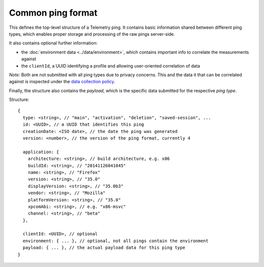 
Common ping format
==================

This defines the top-level structure of a Telemetry ping.
It contains basic information shared between different ping types, which enables proper storage and processing of the raw pings server-side.

It also contains optional further information:

* the :doc:`environment data <../data/environment>`, which contains important info to correlate the measurements against
* the ``clientId``, a UUID identifying a profile and allowing user-oriented correlation of data

*Note:* Both are not submitted with all ping types due to privacy concerns. This and the data it that can be correlated against is inspected under the `data collection policy <https://wiki.mozilla.org/Firefox/Data_Collection>`_.

Finally, the structure also contains the `payload`, which is the specific data submitted for the respective *ping type*.

Structure::

    {
      type: <string>, // "main", "activation", "deletion", "saved-session", ...
      id: <UUID>, // a UUID that identifies this ping
      creationDate: <ISO date>, // the date the ping was generated
      version: <number>, // the version of the ping format, currently 4

      application: {
        architecture: <string>, // build architecture, e.g. x86
        buildId: <string>, // "20141126041045"
        name: <string>, // "Firefox"
        version: <string>, // "35.0"
        displayVersion: <string>, // "35.0b3"
        vendor: <string>, // "Mozilla"
        platformVersion: <string>, // "35.0"
        xpcomAbi: <string>, // e.g. "x86-msvc"
        channel: <string>, // "beta"
      },

      clientId: <UUID>, // optional
      environment: { ... }, // optional, not all pings contain the environment
      payload: { ... }, // the actual payload data for this ping type
    }
